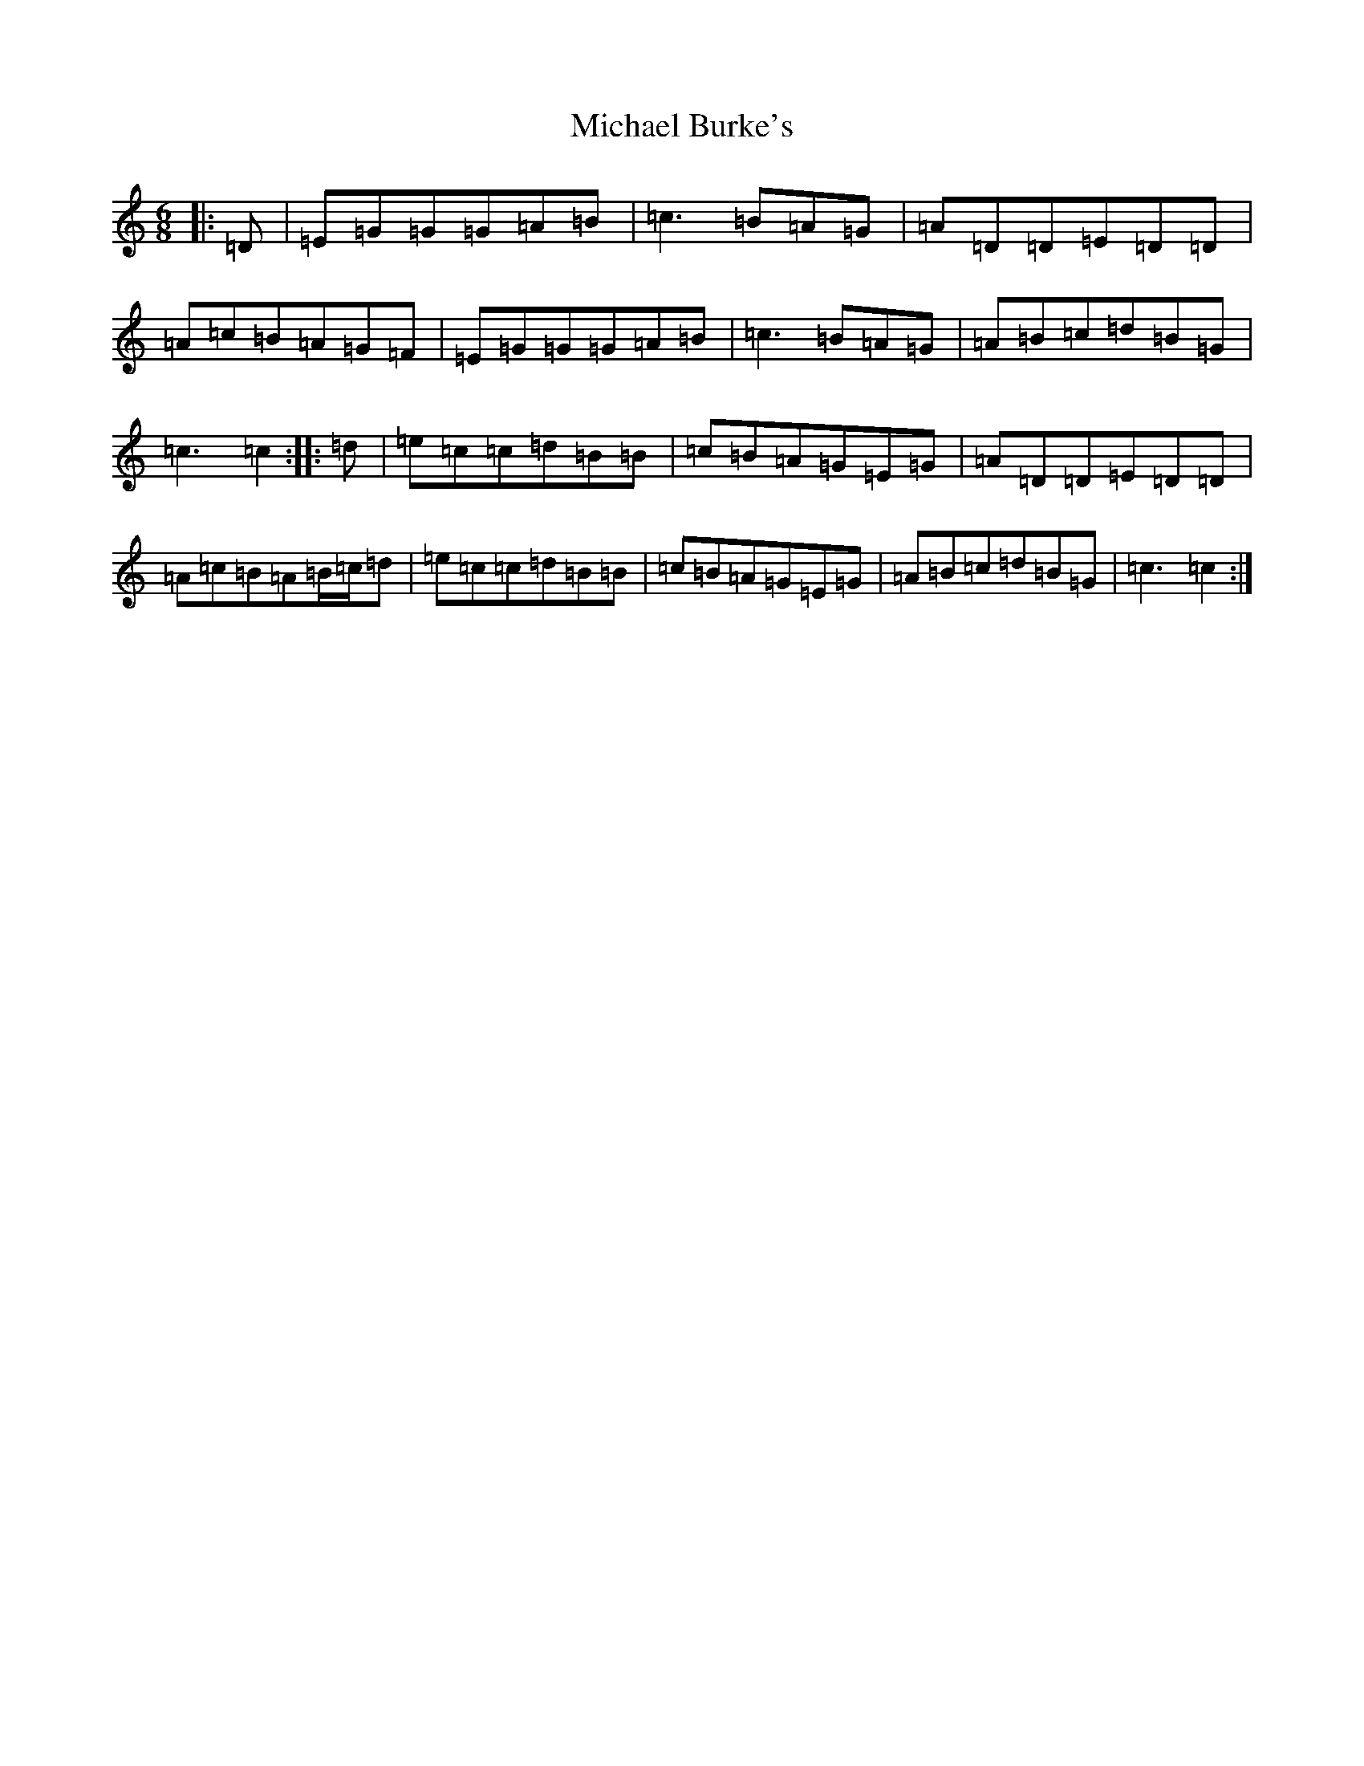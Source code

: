 X: 13995
T: Michael Burke's
S: https://thesession.org/tunes/4638#setting4638
R: jig
M:6/8
L:1/8
K: C Major
|:=D|=E=G=G=G=A=B|=c3=B=A=G|=A=D=D=E=D=D|=A=c=B=A=G=F|=E=G=G=G=A=B|=c3=B=A=G|=A=B=c=d=B=G|=c3=c2:||:=d|=e=c=c=d=B=B|=c=B=A=G=E=G|=A=D=D=E=D=D|=A=c=B=A=B/2=c/2=d|=e=c=c=d=B=B|=c=B=A=G=E=G|=A=B=c=d=B=G|=c3=c2:|